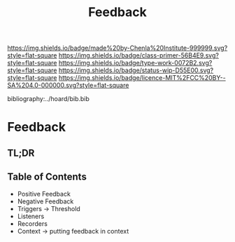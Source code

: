 #   -*- mode: org; fill-column: 60 -*-

#+TITLE: Feedback
#+STARTUP: showall
#+TOC: headlines 4
#+PROPERTY: filename

[[https://img.shields.io/badge/made%20by-Chenla%20Institute-999999.svg?style=flat-square]] 
[[https://img.shields.io/badge/class-primer-56B4E9.svg?style=flat-square]]
[[https://img.shields.io/badge/type-work-0072B2.svg?style=flat-square]]
[[https://img.shields.io/badge/status-wip-D55E00.svg?style=flat-square]]
[[https://img.shields.io/badge/licence-MIT%2FCC%20BY--SA%204.0-000000.svg?style=flat-square]]

bibliography:../hoard/bib.bib

* Feedback
:PROPERTIES:
:CUSTOM_ID:
:Name:     /home/deerpig/proj/chenla/warp/ww-feedback.org
:Created:  2018-03-30T20:17@Prek Leap (11.642600N-104.919210W)
:ID:       78834c4e-f9d9-4c07-b376-7cd4109e5fa7
:VER:      575687885.620435776
:GEO:      48P-491193-1287029-15
:BXID:     proj:SKK1-6633
:Class:    primer
:Type:     work
:Status:   wip
:Licence:  MIT/CC BY-SA 4.0
:END:

** TL;DR
** Table of Contents
  - Positive Feedback
  - Negative Feedback
  - Triggers -> Threshold
  - Listeners
  - Recorders
  - Context -> putting feedback in context

